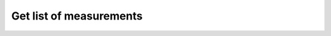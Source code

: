 Get list of measurements
~~~~~~~~~~~~~~~~~~~~~~~~

.. http:get:: /api/v1/measurements

    **Request**:

    .. sourcecode:: http

        GET /api/v1/measurements HTTP/1.1
        Host: staging.sensorlab.io
        Content-type: application/json

    **Success response**:

    .. sourcecode:: http

        HTTP/1.1 200 OK
        Content-type: application/json

        {
            "result": [
                {
                    "id": "5ab8d7effa631a239c2b1a4c",
                    "sensor": "5ab8b113fc10152c70cdebbd",
                    "type": "KVF",
                    "value": [
                        3.896,
                        4.037,
                        5.42
                    ],
                    "created": "2018-03-26T11:22:23.811Z"
                },
                {
                    "id": "5ab8d7effa631a239c2b1a50",
                    "sensor": "5ab8b113fc10152c70cdebce",
                    "type": "TTA",
                    "value": [
                        4.465,
                        4.126,
                        4.535
                    ],
                    "created": "2018-03-26T11:22:23.811Z"
                },
            ],
            "next": "5b1e58bdf670201dd0272886",
            "prev": null
        }

    **Unauthorized response**

    .. sourcecode:: http

        HTTP/1.1 401 Unauthorized

        Unauthorized

    :jsonparam string next: Next measurement. Used for pagination.
    :jsonparam string prev: Prev measurement. Used for pagination.

    :query next: Use `next` or `prev` fields from response to get next or previous page.
    :query type: filter by type.

    :reqheader Authorization: Bearer token from authentication.
    :reqheader Content-Type: application/json
    :statuscode 200: No errors, will return result with sensors list.
    :statuscode 401: User is not authorized - token is incorrect or outdated.

    :statuscode 422: Validation error.

        **Possible validation errors and codes:**

        - `code=1` - `field=sensor_id` - `This is not correct id format.`.
        - `code=2` - `field=next` - `This is not correct id format.`.